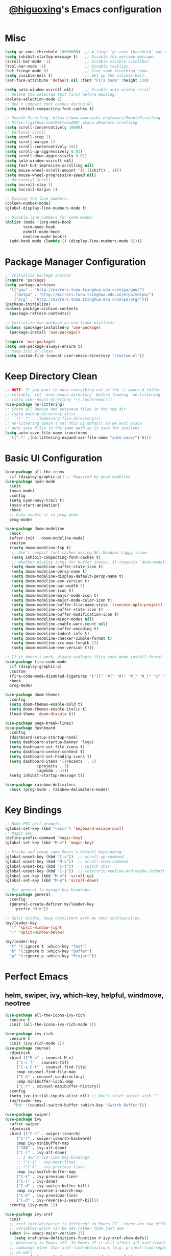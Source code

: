 #+title: [[https://github.com/higuoxing][@higuoxing]]'s Emacs configuration
#+auto_tangle: t
#+property: header-args :emacs-lisp :tangle ~/.emacs.d/init.el

* Misc

#+begin_src emacs-lisp
  (setq gc-cons-threshold 10000000)  ;; A large `gc-cons-threshold` may cause freezing and stuttering during long-term interactive use.
  (setq inhibit-startup-message t)   ;; Disable the welcome message.
  (scroll-bar-mode -1)               ;; Disable visible scrollbar.
  (tool-bar-mode -1)                 ;; Disable tooltips.
  (set-fringe-mode 0)                ;; Give some breathing room.
  (setq visible-bell t)              ;; Set up the visible bell.
  (set-face-attribute 'default nil :font "Fira Code" :height 130)

  (setq auto-window-vscroll nil)     ;; Disable auto window scroll
  ;; Delete the selected text first before editing.
  (delete-selection-mode 1)
  ;; Don’t compact font caches during GC.
  (setq inhibit-compacting-font-caches t)

  ;; Smooth Scrolling: https://www.emacswiki.org/emacs/SmoothScrolling
  ;; https://github.com/MatthewZMD/.emacs.d#smooth-scrolling
  (setq scroll-conservatively 10000)
  ;; Vertical Scroll
  (setq scroll-step 1)
  (setq scroll-margin 1)
  (setq scroll-conservatively 101)
  (setq scroll-up-aggressively 0.01)
  (setq scroll-down-aggressively 0.01)
  (setq auto-window-vscroll nil)
  (setq fast-but-imprecise-scrolling nil)
  (setq mouse-wheel-scroll-amount '(1 ((shift) . 1)))
  (setq mouse-wheel-progressive-speed nil)
  ;; Horizontal Scroll
  (setq hscroll-step 1)
  (setq hscroll-margin 1)

  ;; Display the line numbers.
  (column-number-mode)
  (global-display-line-numbers-mode t)

  ;; Disable line numbers for some modes.
  (dolist (mode '(org-mode-hook
		  term-mode-hook
		  eshell-mode-hook
		  neotree-mode-hook))
    (add-hook mode (lambda () (display-line-numbers-mode 0))))
#+end_src

* Package Manager Configuration

#+begin_src emacs-lisp
  ;; Initialize package sources
  (require 'package)
  (setq package-archives
	'(("gnu" . "http://mirrors.tuna.tsinghua.edu.cn/elpa/gnu/")
	  ("melpa" . "http://mirrors.tuna.tsinghua.edu.cn/elpa/melpa/")
	  ("org" . "http://mirrors.tuna.tsinghua.edu.cn/elpa/org/")))
  (package-initialize)
  (unless package-archive-contents
    (package-refresh-contents))

  ;; Initialize use-package on non-linux platforms
  (unless (package-installed-p 'use-package)
    (package-install 'use-package))

  (require 'use-package)
  (setq use-package-always-ensure t)
  ;; Keep init.el clean.
  (setq custom-file (concat user-emacs-directory "/custom.el"))
#+end_src

* Keep Directory Clean

#+begin_src emacs-lisp
  ;; NOTE: If you want to move everything out of the ~/.emacs.d folder
  ;; reliably, set `user-emacs-directory` before loading `no-littering`.
  ;; (setq user-emacs-directory "~/.cache/emacs")
  (use-package no-littering)
  ;; Store all backup and autosave files in the tmp dir
  ;; (setq backup-directory-alist
  ;;  `((".*" . ,temporary-file-directory)))
  ;; no-littering doesn't set this by default so we must place
  ;; auto save files in the same path as it uses for sessions.
  (setq auto-save-file-name-transforms
	`((".*" ,(no-littering-expand-var-file-name "auto-save/") t)))
#+end_src

* Basic UI Configuration

#+begin_src emacs-lisp
  (use-package all-the-icons
    :if (display-graphic-p)) ;; Required by doom-modeline
  (use-package nyan-mode
    :init
    (nyan-mode)
    :config
    (setq nyan-wavy-trail t)
    (nyan-start-animation)
    :hook
    ;; Only enable it in prog mode.
    prog-mode)

  (use-package doom-modeline
    :hook
    (after-init . doom-modeline-mode)
    :custom
    ((setq doom-modeline-lsp t)
     ;; Don't compact font caches during GC. Windows Laggy issue.
     (setq inhibit-compacting-font-caches t)
     ;; Whether display icons for buffer states. It respects `doom-modeline-icon'.
     (setq doom-modeline-buffer-state-icon t)
     (setq doom-modeline-persp-name t)
     (setq doom-modeline-display-default-persp-name t)
     (setq doom-modeline-env-version t)
     (setq doom-modeline-bar-width 5)
     (setq doom-modeline-icon t)
     (setq doom-modeline-major-mode-icon t)
     (setq doom-modeline-major-mode-color-icon t)
     (setq doom-modeline-buffer-file-name-style 'truncate-upto-project)
     (setq doom-modeline-buffer-state-icon t)
     (setq doom-modeline-buffer-modification-icon t)
     (setq doom-modeline-minor-modes nil)
     (setq doom-modeline-enable-word-count nil)
     (setq doom-modeline-buffer-encoding t)
     (setq doom-modeline-indent-info t)
     (setq doom-modeline-checker-simple-format t)
     (setq doom-modeline-vcs-max-length 12)
     (setq doom-modeline-env-version t)))

  ;; If it doesn't work, please evaluate (fira-code-mode-install-fonts)
  (use-package fira-code-mode
    :if (display-graphic-p)
    :custom
    (fira-code-mode-disabled-ligatures '("[]" "#{" "#(" "#_" "#_(" "x" ":" "<>"))
    :hook
    prog-mode)

  (use-package doom-themes
    :config
    (setq doom-themes-enable-bold t)
    (setq doom-themes-enable-italic t)
    (load-theme 'doom-dracula t))

  (use-package page-break-lines)
  (use-package dashboard
    :config
    (dashboard-setup-startup-hook)
    (setq dashboard-startup-banner 'logo)
    (setq dashboard-set-file-icons t)
    (setq dashboard-center-content t)
    (setq dashboard-set-heading-icons t)
    (setq dashboard-items '((recents  . 5)
			    (projects . 3)
			    (agenda . 4)))
    (setq inhibit-startup-message t))

  (use-package rainbow-delimiters
    :hook (prog-mode . rainbow-delimiters-mode))
#+end_src

* Key Bindings

#+begin_src emacs-lisp
  ;; Make ESC quit prompts.
  (global-set-key (kbd "<esc>") 'keyboard-escape-quit)
  ;; Magic key.
  (define-prefix-command 'magic-key)
  (global-set-key (kbd "M-m") 'magic-key)

  ;; Disabe and remap some Emacs's default keybinding.
  (global-unset-key (kbd "C-v"))  ;; scroll-up-command
  (global-unset-key (kbd "M-v"))  ;; scroll-down-command
  (global-unset-key (kbd "C-t"))  ;; switch char
  (global-unset-key (kbd "C-j"))  ;; (electric-newline-and-maybe-indent)
  (global-set-key (kbd "M-n") 'scroll-up)
  (global-set-key (kbd "M-p") 'scroll-down)

  ;; Use general to manage key bindings.
  (use-package general
    :config
    (general-create-definer my/leader-key
      :prefix "M-m"))

  ;; Split window, keep consistent with my tmux configuration.
  (my/leader-key
    "|" 'split-window-right
    "-" 'split-window-below)

  (my/leader-key
    "t" '(:ignore t :which-key "Text")
    "b" '(:ignore b :which-key "Buffer")
    "p" '(:ignore p :which-key "Project"))
#+end_src

* Perfect Emacs

** helm, swiper, ivy, which-key, helpful, windmove, neotree

#+begin_src emacs-lisp
  (use-package all-the-icons-ivy-rich
    :ensure t
    :init (all-the-icons-ivy-rich-mode 1))

  (use-package ivy-rich
    :ensure t
    :init (ivy-rich-mode 1))
  (use-package counsel
    :diminish
    :bind (("M-x" . counsel-M-x)
	   ("C-c f" . counsel-fzf)
	   ("C-x C-f" . counsel-find-file)
	   :map counsel-find-file-map
	   ("C-h" . counsel-up-directory)
	   :map minibuffer-local-map
	   ("C-r" . counsel-minibuffer-history))
    :config
    (setq ivy-initial-inputs-alist nil) ;; Don't start search with '^'
    (my/leader-key
      "bb" '(counsel-switch-buffer :which-key "Switch Buffer")))

  (use-package swiper)
  (use-package ivy
    :after swiper
    :diminish
    :bind (("C-s" . swiper-isearch)
	   ("C-r" . swiper-isearch-backward)
	   :map ivy-minibuffer-map
	   ("TAB" . ivy-alt-done)
	   ("C-l" . ivy-alt-done)
	   ;; I don't Vim-like key-bindings.
	   ;; ("C-j" . ivy-next-line)
	   ;; ("C-k" . ivy-previous-line)
	   :map ivy-switch-buffer-map
	   ("C-k" . ivy-previous-line)
	   ("C-l" . ivy-done)
	   ("C-d" . ivy-switch-buffer-kill)
	   :map ivy-reverse-i-search-map
	   ("C-k" . ivy-previous-line)
	   ("C-d" . ivy-reverse-i-search-kill))
    :config (ivy-mode 1))

  (use-package ivy-xref
    :init
    ;; xref initialization is different in Emacs 27 - there are two different
    ;; variables which can be set rather than just one
    (when (>= emacs-major-version 27)
      (setq xref-show-definitions-function #'ivy-xref-show-defs))
    ;; Necessary in Emacs <27. In Emacs 27 it will affect all xref-based
    ;; commands other than xref-find-definitions (e.g. project-find-regexp)
    ;; as well
    (setq xref-show-xrefs-function #'ivy-xref-show-xrefs))

  (use-package which-key
    :init (which-key-mode)
    :diminish which-key-mode
    :config (setq which-key-idle-delay 0.05))

  (use-package ivy-rich
    :after ivy
    :init (ivy-rich-mode 1))

  (use-package helpful
    :commands (helpful-callable helpful-variable helpful-command helpful-key)
    :custom
    (counsel-describe-function-function #'helpful-callable)
    (counsel-describe-variable-function #'helpful-variable)
    :bind
    ([remap describe-function] . counsel-describe-function)
    ([remap describe-command] . helpful-command)
    ([remap describe-variable] . counsel-describe-variable)
    ([remap describe-key] . helpful-key))

  ;; I don't need to load hydra ASAP.
  (use-package hydra
    :config
    (defhydra hydra-text-scale (:timeout 3) "Scale text"
      ("k" text-scale-increase "in")
      ("j" text-scale-decrease "out")
      ("f" nil "finish" :exit t))
    (my/leader-key
      "ts" '(hydra-text-scale/body :which-key "Scale text")))

  ;; Navigate between window.
  (use-package windmove
    :config
    (my/leader-key
      "h" '(windmove-left  :which-key "Window move left")
      "j" '(windmove-down  :which-key "Window move down")
      "k" '(windmove-up    :which-key "Window move up")
      "l" '(windmove-right :which-key "Window move right")))


  (defun my/neotree-project-dir ()
    "Open NeoTree using the git root."
    (interactive)
    (let ((project-dir (projectile-project-root))
	  (file-name (buffer-file-name)))
      (neotree-toggle)
      (if project-dir
	  (if (neo-global--window-exists-p)
	      (progn
		(neotree-dir project-dir)
		(neotree-find file-name)))
	(message "Could not find git project root."))))
  (use-package neotree
    :config
    (setq neo-theme (if (display-graphic-p) 'icons 'arrow))
    (my/leader-key
      "n" '(my/neotree-project-dir :which-key "Neotree toggle")))
#+end_src

** sudo-edit

#+begin_src emacs-lisp
  (use-package sudo-edit
    :commands
    (sudo-edit))
#+end_src

* Development

** projectile, fzf, ag, magit

#+begin_src emacs-lisp
  (use-package magit
    :commands
    magit-status)
  (use-package fzf)
  (use-package rg)
  (use-package projectile)

  (use-package counsel-projectile
    :after (rg)
    :init (counsel-projectile-mode)
    :config
    (my/leader-key
      "pd" '(counsel-projectile-find-dir :which-key "Find dir")
      "pf" '(fzf-projectile :which-key "Find file")
      "pg" '(magit :which-key "Git")
      "ps" '(counsel-projectile-rg :which-key "Ripgrep")
      "pp" '(counsel-projectile-switch-project :which-key "Switch project")
      "pe" '(projectile-run-eshell :which-key "Run eshell")
      "pc" '(projectile-compile-project :which-key "Compile project")
      "pt" '(projectile-test-project :which-key "Test project")))
#+end_src

*** yasnippet

#+begin_src emacs-lisp
  (use-package yasnippet
    :init
    (yas-global-mode 1)
    :config
    (setq yas-snippet-dirs
	  '("~/.emacs.d/snippets/")))
#+end_src

*** Indention

#+begin_src emacs-lisp
  (use-package highlight-indent-guides
    :if (display-graphic-p)
    :diminish
    ;; Enable manually if needed, it a severe bug which potentially core-dumps Emacs
    ;; https://github.com/DarthFennec/highlight-indent-guides/issues/76
    :commands (highlight-indent-guides-mode)
    :hook
    (prog-mode . highlight-indent-guides-mode)
    :custom
    (highlight-indent-guides-method 'character)
    (highlight-indent-guides-responsive 'top)
    (highlight-indent-guides-delay 0)
    (highlight-indent-guides-auto-character-face-perc 7))
#+end_src

#+RESULTS:

** Languages' Modes

*** LSP Support

#+begin_src emacs-lisp
  (use-package company)
  (use-package lsp-mode
    :init
    ;; set prefix for lsp-command-keymap (few alternatives - "C-l", "C-c l")
    (setq lsp-keymap-prefix "M-m g")
    :hook
    ((python-mode . lsp) ;; pip install python-lsp-server --user
     (c-mode . lsp)
     (c++-mode . lsp)
     (lsp-mode . lsp-enable-which-key-integration))
    :commands
    lsp
    :config
    ;; "M-m g g b": Jump back in lsp-mode.
    (define-key lsp-command-map "gb" 'xref-pop-marker-stack))

  ;; optionally
  (use-package lsp-ui
    :commands
    lsp-ui-mode)

  (use-package lsp-ivy
    :commands
    lsp-ivy-workspace-symbol)

  ;; (use-package lsp-treemacs
  ;;  :commands
  ;;  lsp-treemacs-errors-list)

  ;; optionally if you want to use debugger
  ;; (use-package dap-mode)
  ;; (use-package dap-LANGUAGE) to load the dap adapter for your language
#+end_src

*** Rust

#+begin_src emacs-lisp
  (use-package rust-mode
    :config
    (setq rust-format-on-save t)
    (add-hook 'rust-mode-hook
	      (lambda () (prettify-symbols-mode))))
#+end_src

*** Ocaml

#+begin_src emacs-lisp
#+end_src

* Accounting

** beancount

#+begin_src emacs-lisp
  (add-to-list 'load-path "~/.emacs.d/third_party/beancount-mode/")
  (require 'beancount)
  (add-to-list 'auto-mode-alist '("\\.beancount\\'" . beancount-mode))
  (add-hook 'beancount-mode-hook
	    (lambda () (setq-local electric-indent-chars nil)))
#+end_src

* Org Mode

** Automatically tangle my configuration files

#+begin_src emacs-lisp
  (use-package org-auto-tangle
    :hook
    (org-mode . org-auto-tangle-mode))
#+end_src

#+begin_src emacs-lisp
  (with-eval-after-load 'org
    (org-babel-do-load-languages
     'org-babel-load-languages '((emacs-lisp . t)
				 (python . t)))
    (setq org-confirm-babel-evaluate nil)
    (setq org-startup-with-beamer-mode t)

    (setq org-latex-pdf-process '("xelatex -interaction nonstopmode %f"
				  "xelatex -interaction nonstopmode %f"))

    (require 'org-tempo)
    (add-to-list 'org-structure-template-alist '("el" . "src emacs-lisp"))
    (add-to-list 'org-structure-template-alist '("py" . "src python"))
    (add-to-list 'org-structure-template-alist '("cpp" . "src cpp"))
    (add-to-list 'org-structure-template-alist '("go" . "src go")))
#+end_src

* Debugging

#+begin_src emacs-lisp
  ;; See: https://github.com/jschaf/esup/issues/54#issuecomment-651247749
  (use-package esup
    :commands
    esup
    :config
    (setq esup-depth 0))
#+end_src
